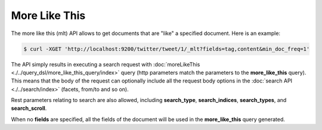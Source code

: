 More Like This
==============

The more like this (mlt) API allows to get documents that are "like" a specified document. Here is an example:


.. code-block:: js

    $ curl -XGET 'http://localhost:9200/twitter/tweet/1/_mlt?fields=tag,content&min_doc_freq=1'


The API simply results in executing a search request with :doc:`moreLikeThis <./../query_dsl/more_like_this_query/index>` query (http parameters match the parameters to the **more_like_this** query). This means that the body of the request can optionally include all the request body options in the :doc:`search API <./../search/index>` (facets, from/to and so on).


Rest parameters relating to search are also allowed, including **search_type**, **search_indices**, **search_types**, and **search_scroll**.


When no **fields** are specified, all the fields of the document will be used in the **more_like_this** query generated.

